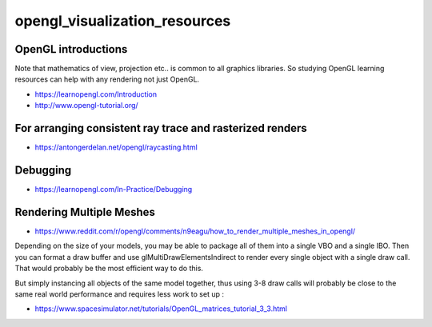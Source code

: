 opengl_visualization_resources
================================


OpenGL introductions
---------------------

Note that mathematics of view, projection etc.. is 
common to all graphics libraries. 
So studying OpenGL learning resources can help with any rendering 
not just OpenGL. 

* https://learnopengl.com/Introduction
* http://www.opengl-tutorial.org/



For arranging consistent ray trace and rasterized renders
-----------------------------------------------------------

* https://antongerdelan.net/opengl/raycasting.html


Debugging
----------

* https://learnopengl.com/In-Practice/Debugging


Rendering Multiple Meshes
---------------------------

* https://www.reddit.com/r/opengl/comments/n9eagu/how_to_render_multiple_meshes_in_opengl/

Depending on the size of your models, you may be able to package all of them
into a single VBO and a single IBO. Then you can format a draw buffer and use
glMultiDrawElementsIndirect to render every single object with a single draw
call. That would probably be the most efficient way to do this.

But simply instancing all objects of the same model together, thus using 3-8
draw calls will probably be close to the same real world performance and
requires less work to set up :



* https://www.spacesimulator.net/tutorials/OpenGL_matrices_tutorial_3_3.html




